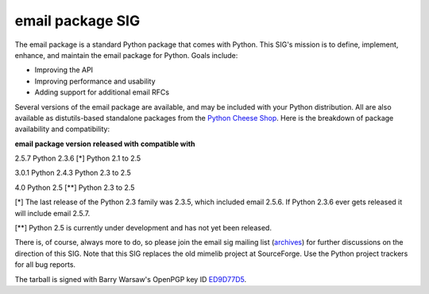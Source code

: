 email package SIG
~~~~~~~~~~~~~~~~~

The 
email
package is a standard Python package that comes with Python.  This SIG's
mission is to define, implement, enhance, and maintain the email package for
Python.  Goals include:

- Improving the API
- Improving performance and usability
- Adding support for additional email RFCs

Several versions of the email package are available, and may be included with
your Python distribution.  All are also available as distutils-based
standalone packages from the
`Python Cheese Shop <http://pypi.python.org/pypi/email>`_.  Here is the breakdown of package availability and
compatibility:

**email package version**   **released with**   **compatible with**

2.5.7   Python 2.3.6 [*]   Python 2.1 to 2.5

3.0.1   Python 2.4.3   Python 2.3 to 2.5

4.0   Python 2.5 [**]   Python 2.3 to 2.5

[*] The last release of the Python 2.3 family was 2.3.5, which included
email 2.5.6.  If Python 2.3.6 ever gets released it will include email 2.5.7.

[**] Python 2.5 is currently under development and has not yet been
released.

There is, of course, always more to do, so please join the 
email sig
mailing list
(`archives <http://mail.python.org/pipermail/email-sig/>`_)
for further discussions on the direction of this SIG.  Note that this SIG
replaces the old mimelib project at SourceForge.  Use the Python project
trackers for all bug reports.

The tarball is signed with
Barry Warsaw's OpenPGP key ID
`ED9D77D5 <http://barry.warsaw.us/barrypub-gpg.asc>`_.
